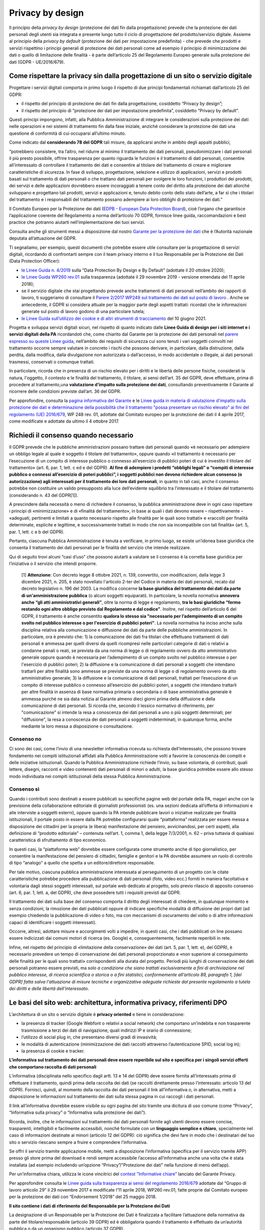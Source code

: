 Privacy by design
-----------------
Il principio della *privacy by design* (protezione dei dati fin dalla progettazione) prevede che la protezione dei dati personali degli utenti sia integrata e 
presente lungo tutto il ciclo di progettazione del prodotto/servizio digitale. Assieme al principio della *privacy by default* (protezione dei dati per impostazione 
predefinita) - che prevede che prodotti e servizi rispettino i principi generali di protezione dei dati personali come ad esempio il principio di minimizzazione dei 
dati o quello di limitazione delle finalità - è parte dell’articolo 25 del Regolamento Europeo generale sulla protezione dei dati (GDPR - UE/2016/679). 

Come rispettare la privacy sin dalla progettazione di un sito o servizio digitale
^^^^^^^^^^^^^^^^^^^^^^^^^^^^^^^^^^^^^^^^^^^^^^^^^^^^^^^^^^^^^^^^^^^^^^^^^^^^^^^^^
Progettare i servizi digitali comporta in primo luogo il rispetto di due principi fondamentali richiamati dall’articolo 25 del GDPR:

- il rispetto del principio di protezione dei dati fin dalla progettazione, cosiddetto “Privacy by design”;
- il rispetto del principio di “protezione dei dati per impostazione predefinita”, cosiddetto “Privacy by default”. 

Questi principi impongono, infatti, alla Pubblica Amministrazione di integrare le considerazioni sulla protezione dei dati nelle operazioni e nei sistemi di trattamento fin dalla fase iniziale, anziché considerare la protezione dei dati una questione di conformità di cui occuparsi all’ultimo minuto.

Come indicato dal **considerando 78 del GDPR** tali misure, da applicarsi anche in ambito degli appalti pubblici, 

“potrebbero consistere, tra l’altro, nel ridurre al minimo il trattamento dei dati personali, pseudonimizzare i dati personali il più presto possibile,
offrire trasparenza per quanto riguarda le funzioni e il trattamento di dati personali, consentire all’interessato di controllare il trattamento dei dati e
consentire al titolare del trattamento di creare e migliorare caratteristiche di sicurezza. In fase di sviluppo, progettazione, selezione e utilizzo di
applicazioni, servizi e prodotti basati sul trattamento di dati personali o che trattano dati personali per svolgere le loro funzioni, i produttori dei
prodotti, dei servizi e delle applicazioni dovrebbero essere incoraggiati a tenere conto del diritto alla protezione dei dati allorché sviluppano e
progettano tali prodotti, servizi e applicazioni e, tenuto debito conto dello stato dell’arte, a far sì che i titolari del trattamento e i responsabili del
trattamento possano adempiere ai loro obblighi di protezione dei dati.”

Il Comitato Europeo per la Protezione dei dati (`EDPB - European Data Protection Board <https://edpb.europa.eu/edpb_it>`_), cioè l’organo che garantisce l’applicazione coerente del 
Regolamento a norma dell’articolo 70 GDPR, fornisce linee guida, raccomandazioni e best practice che potranno aiutarti nell’implementazione dei tuoi 
servizi.

Consulta anche gli strumenti messi a disposizione dal nostro `Garante per la protezione dei dati <https://www.garanteprivacy.it/>`_ che è l’Autorità nazionale deputata all’attuazione del 
GDPR.

Ti segnaliamo, per esempio, questi documenti che potrebbe essere utile consultare per la progettazione di servizi digitali, ricordando di confrontarti 
sempre con il team privacy interno e il tuo Responsabile per la Protezione dei Dati (Data Protection Officer):

- `le Linee Guida n. 4/2019 <https://edpb.europa.eu/our-work-tools/our-documents/guidelines/guidelines-42019-article-25-data-protection-design-and_en>`_ sulla “Data Protection By Design e By Default” (adottate il 20 ottobre 2020);
- `le Linee Guida WP260 rev.01 <http://ec.europa.eu/newsroom/article29/item-detail.cfm?item_id=612052>`_ sulla trasparenza (adottate il 29 novembre 2019 - versione emendata del 11 aprile 2018);
- se il servizio digitale che stai progettando prevede anche trattamenti di dati personali nell’ambito dei rapporti di lavoro, ti suggeriamo di consultare il `Parere 2/2017 WP249 sul trattamento dei dati sul posto di lavoro <https://ec.europa.eu/newsroom/article29/item-detail.cfm?item_id=610169>`_ . Anche se antecedente, il GDPR si considera attuale per la maggior parte degli aspetti trattati: ricordati che le informazioni generate sul posto di lavoro godono di una particolare tutela;
- `le Linee Guida sull’utilizzo dei cookie e di altri strumenti di tracciamento <https://www.garanteprivacy.it/web/guest/home/docweb/-/docweb-display/docweb/9677876>`_ del 10 giugno 2021. 

Progetta e sviluppa servizi digitali sicuri, nel rispetto di quanto indicato dalle **Linee Guida di design per i siti internet e i servizi digitali della PA** ricordandoti che, come chiarito dal Garante per la protezione dei dati personali nel  `parere espresso su queste Linee guida <https://www.garanteprivacy.it/home/docweb/-/docweb-display/docweb/9753209>`_, nell’ambito dei requisiti di sicurezza cui sono tenuti i vari soggetti coinvolti nel trattamento occorre sempre valutare in concreto i rischi che possono derivare, in particolare, 
dalla distruzione, dalla perdita, dalla modifica, dalla divulgazione non autorizzata o dall’accesso, in modo accidentale o illegale, ai dati personali 
trasmessi, conservati o comunque trattati.

In particolare, ricorda che in presenza di un rischio elevato per i diritti e le libertà delle persone fisiche, considerati la natura, l'oggetto, il 
contesto e le finalità del trattamento, il titolare, ai sensi dell’art. 35 del GDPR, deve effettuare, prima di procedere al trattamento,una **valutazione 
d’impatto sulla protezione dei dati**, consultando preventivamente il Garante al ricorrere delle condizioni previste dall’art. 36 del GDPR.

Per approfondire, consulta la `pagina informativa del Garante <https://www.garanteprivacy.it/valutazione-d-impatto-della-protezione-dei-dati-dpia->`_ e le  `Linee guida in materia di valutazione d'impatto sulla protezione dei dati e determinazione della possibilità che il trattamento "possa presentare un rischio elevato" ai fini del regolamento (UE) 2016/679 <https://edpb.europa.eu/system/files/2021-04/edpb_guidelines_201904_dataprotection_by_design_and_by_default_v2.0_it.pdf>`_, WP 248 rev. 01, adottate dal Comitato europeo per la protezione dei dati il 4 aprile 2017, come modificate e adottate da ultimo il 4 ottobre 2017.

Richiedi il consenso quando necessario 
^^^^^^^^^^^^^^^^^^^^^^^^^^^^^^^^^^^^^^
Il GDPR prevede che le pubbliche amministrazioni possano trattare dati personali quando «è necessario per adempiere un obbligo legale al quale è soggetto 
il titolare del trattamento», oppure quando «il trattamento è necessario per l’esecuzione di un compito di interesse pubblico o connesso all’esercizio di 
pubblici poteri di cui è investito il titolare del trattamento» (art. 6, par. 1, lett. c ed e del GDPR). **Al fine di adempiere i predetti “obblighi 
legali” o “compiti di interesse pubblico o connessi all’esercizio di poteri pubblici”, i soggetti pubblici non devono richiedere alcun consenso (o 
autorizzazione) agli interessati per il trattamento dei loro dati personali**, in quanto in tali casi, anche il consenso potrebbe non costituire un valido 
presupposto alla luce dell’evidente squilibrio tra l’interessato e il titolare del trattamento (considerando n. 43 del GDPR[1]). 

A prescindere dalla necessità o meno di richiedere il consenso, la pubblica amministrazione deve in ogni caso rispettare i principi di «minimizzazione» e 
di «finalità del trattamento», in base ai quali i dati devono essere – rispettivamente – «adeguati, pertinenti e limitati a quanto necessario rispetto alle 
finalità per le quali sono trattati» e «raccolti per finalità determinate, esplicite e legittime, e successivamente trattati in modo che non sia 
incompatibile con tali finalità» (art. 5, par. 1, lett. c e b del GDPR).

Pertanto, ciascuna Pubblica Amministrazione è tenuta a verificare, in primo luogo, se esiste un’idonea base giuridica che consenta il trattamento dei dati 
personali per le finalità del servizio che intende realizzare. 

Qui di seguito trovi alcuni “casi d’uso” che possono aiutarti a valutare se il consenso è la corretta base giuridica per l’iniziativa o il servizio che 
intendi proporre.

    [1] **Attenzione**: Con decreto legge 8 ottobre 2021, n. 139, convertito, con modificazioni, dalla legge 3 dicembre 2021, n. 205,  è stato novellato l'articolo 2-ter del Codice in materia dei dati personali, recato dal decreto legislativo n. 196 del 2003. La modifica concerne **la base giuridica del trattamento dei dati da parte di un'amministrazione pubblica** (o alcuni soggetti equiparati). In particolare, la novella normativa **annovera anche “gli atti amministrativi generali”**, oltre la norma di legge e regolamento, **tra le basi giuridiche “fermo restando ogni altro obbligo previsto dal Regolamento e dal codice”**. Inoltre, nel rispetto dell’articolo 6 del GDPR, il trattamento è anche consentito **qualora lo stesso sia "necessario per l’adempimento di un compito svolto nel pubblico interesse o per l'esercizio di pubblici poteri"**. La novella normativa ha inciso anche sulla disciplina relativa alla comunicazione e diffusione dei dati da parte delle pubbliche amministrazioni. In particolare, ora è previsto che: 1) la comunicazione dei dati fra titolari che effettuano trattamenti di dati personali è ammessa per quelli diversi da quelli ricompresi nelle particolari categorie di dati o relativi a condanne penali o reati, se prevista da una norma di legge o di regolamento ovvero da atto amministrativo generale oppure quando è necessaria per l’adempimento di un compito svolto nel pubblico interesse o per l'esercizio di pubblici poteri; 2) la diffusione e la comunicazione di dati personali a soggetti che intendano trattarli per altre finalità sono ammesse se previste da una norma di legge o di regolamento ovvero da atto amministrativo generale; 3) la diffusione e la comunicazione di dati personali, trattati per l’esecuzione di un compito di interesse pubblico o connesso all’esercizio dei pubblici poteri, a soggetti che intendano trattarli per altre finalità in assenza di base normativa primaria o secondaria o di base amministrativa generale è ammessa purché ne sia data notizia al Garante almeno dieci giorni prima della diffusione e della comunicazione di dati personali. Si ricorda che, secondo il lessico normativo di riferimento, per "comunicazione" si intende la resa a conoscenza dei dati personali a uno o più soggetti determinati; per "diffusione", la resa a conoscenza dei dati personali a soggetti indeterminati, in qualunque forma, anche mediante la loro messa a disposizione o consultazione.

Consenso no 
...........

Ci sono dei casi, come l’invio di una newsletter informativa ricevuta su richiesta dell’interessato, che possono trovare fondamento nei compiti 
istituzionali affidati alla Pubblica Amministrazione volti a favorire la conoscenza dei compiti e delle iniziative istituzionali.
Quando la Pubblica Amministrazione richiede l’invio, su base volontaria, di contributi, quali lettere, disegni, racconti e video contenenti dati personali 
di minori o adulti, la base giuridica potrebbe essere allo stesso modo individuata nei compiti istituzionali della stessa Pubblica Amministrazione.

Consenso sì
...........

Quando i contributi sono destinati a essere pubblicati su specifiche pagine web del portale della PA, magari anche con la previsione della collaborazione 
editoriale di giornalisti professionisti (es. una sezioni dedicata all’offerta di informazioni e alle interviste a soggetti esterni), oppure quando la PA 
intende pubblicare lavori o iniziative realizzate per finalità istituzionali, il portale posto in essere dalla PA potrebbe configurarsi quale 
“piattaforma” realizzata per essere messa a disposizione dei cittadini per la propria (e libera) manifestazione del pensiero, avvicinandosi, per certi 
aspetti, alla definizione di “prodotto editoriale” – contenuta nell’art. 1, comma 1, della legge 7/3/2001, n. 62 – priva tuttavia di qualsiasi 
caratteristica di sfruttamento di tipo economico.

In questi casi, la “piattaforma web” dovrebbe essere configurata come strumento anche di tipo giornalistico, per consentire la manifestazione del pensiero 
di cittadini, famiglie e genitori e la PA dovrebbe assumere un ruolo di controllo di tipo “analogo” a quello che spetta a un editore/direttore 
responsabile.

Per tale motivo, ciascuna pubblica amministrazione interessata al perseguimento di un progetto con le citate caratteristiche potrebbe procedere alla 
pubblicazione di dati personali (foto, video ecc.) forniti in maniera facoltativa e volontaria dagli stessi soggetti interessati, sul portale web dedicato 
al progetto, solo previo rilascio di apposito consenso (art. 6, par. 1, lett. a, del GDPR), che deve possedere tutti i requisiti previsti dal GDPR.

Il trattamento dei dati sulla base del consenso comporta il diritto degli interessati di chiedere, in qualunque momento e senza condizioni, la rimozione 
dei dati pubblicati oppure di indicare specifiche modalità di diffusione dei propri dati (ad esempio chiedendo la pubblicazione di video o foto, ma con 
meccanismi di oscuramento del volto o di altre informazioni capaci di identificare i soggetti interessati). 

Occorre, altresì, adottare misure e accorgimenti volti a impedire, in questi casi, che i dati pubblicati on line possano essere indicizzati dai comuni 
motori di ricerca (es. Google) e, conseguentemente, facilmente reperibili in rete. 

Infine, nel rispetto del principio di «limitazione della conservazione» dei dati (art. 5, par. 1, lett. e), del GDPR), è necessario prevedere un tempo di 
conservazione dei dati personali proporzionato e «non superiore al conseguimento delle finalità per le quali sono trattati» corrispondenti alla durata del 
progetto. Periodi più lunghi di conservazione dei dati personali potranno essere previsti, ma solo *a condizione che siano trattati esclusivamente a fini 
di archiviazione nel pubblico interesse, di ricerca scientifica o storica o a fini statistici, conformemente all’articolo 89, paragrafo 1, [del GDPR] 
fatta salva l'attuazione di misure tecniche e organizzative adeguate richieste dal presente regolamento a tutela dei diritti e delle libertà 
dell’interessato*.   

Le basi del sito web: architettura, informativa privacy, riferimenti DPO 
^^^^^^^^^^^^^^^^^^^^^^^^^^^^^^^^^^^^^^^^^^^^^^^^^^^^^^^^^^^^^^^^^^^^^^
L’architettura di un sito o servizio digitale è **privacy oriented** e tiene in considerazione:

- la presenza di tracker (Google Webfont o relativi a social network) che comportano un’indebita e non trasparente trasmissione a terzi dei dati di  navigazione, quali indirizzi IP e orario di connessione;
- l’utilizzo di social plug in, che presentano diversi gradi di invasività;
- le modalità di autenticazione (minimizzazione dei dati raccolti attraverso l’autenticazione SPID, social log in);
- la presenza di cookie e tracker.

**L’informativa sul trattamento dei dati personali deve essere reperibile sul sito e specifica per i singoli servizi offerti che comportano raccolta di dati personali**

L’informativa (disciplinata nello specifico dagli artt. 13 e 14 del GDPR) deve essere fornita all’interessato prima di effettuare il trattamento, quindi 
prima della raccolta dei dati (se raccolti direttamente presso l’interessato: articolo 13 del GDPR). Fornisci, quindi, al momento della raccolta dei dati 
personali il link all’informativa o, in alternativa, metti a disposizione le informazioni sul trattamento dei dati sulla stessa pagina in cui raccogli i 
dati personali.

Il link all’informativa dovrebbe essere visibile su ogni pagina del sito tramite una dicitura di uso comune (come “Privacy”, “Informativa sulla privacy” o 
“Informativa sulla protezione dei dati”).

Ricorda, inoltre, che le informazioni sul trattamento dei dati personali fornite agli utenti devono essere concise, trasparenti, intelligibili e 
facilmente accessibili, nonché formulate con un **linguaggio semplice e chiaro**, specialmente nel caso di informazioni destinate ai minori (articolo 12 
del GDPR): ciò significa che devi fare in modo che i destinatari del tuo sito o servizio riescano sempre a fruire e comprendere l’informativa. 

Se offri il servizio tramite applicazione mobile, metti a disposizione l’informativa (specifica per il servizio tramite APP) presso gli store prima del 
download e rendi sempre accessibile l’accesso all’informativa anche una volta che è stata installata (ad esempio includendo un’opzione 
“Privacy”/”Protezione dei dati” nella funzione di menù dell’app).

Per un’informativa chiara, utilizza le icone vincitrici del `contest ”Informative chiare” <https://www.garanteprivacy.it/temi/informativechiare>`_ lanciato del Garante Privacy.

Per approfondire consulta le `Linee guida sulla trasparenza ai sensi del regolamento 2016/679 <https://ec.europa.eu/newsroom/article29/items/622227>`_ adottate dal “Gruppo di lavoro articolo 29” il 29 novembre 2017 e modificate l’11 aprile 2018, WP260 rev.01, fatte proprie dal Comitato europeo per la protezione dei dati con “Endorsement 1/2018” del 25 maggio 2018.

**Il sito contiene i dati di riferimento del Responsabile per la Protezione dei Dati**

La designazione di un Responsabile per la Protezione dei Dati è finalizzata a facilitare l’attuazione della normativa da parte del titolare/responsabile 
(articolo 39 GDPR) ed è obbligatoria quando il trattamento è effettuato da un’autorità pubblica o da un organismo pubblico (articolo 37 GDPR).

Controlla quindi che i dati di contatto del RPD/DPO siano contenuti all’interno dell’informativa pubblicata sul sito.
Come chiarito dal Garante per la protezione dei dati personali nel parere espresso sulle Linee guida di design per i siti internet e i servizi digitali 
della PA:

- la pubblicazione di tali dati di contatto deve essere effettuata sul sito web dell’amministrazione, all’interno di una sezione facilmente riconoscibile dall’utente e accessibile già dalla homepage, oltre che nell’ambito della sezione dedicata all’organigramma dell’ente e ai relativi contatti;
- non è necessario che, tra i dati oggetto di pubblicazione, vi sia anche il nominativo del RPD, non essendo questa informazione indispensabile a fini di contatto da parte di chiunque sia interessato: al contrario, risulta imprescindibile che tra i dati di contatto vi sia quantomeno un indirizzo di posta elettronica ordinaria (e, eventualmente, un indirizzo di posta elettronica certificata).

Puoi approfondire l’argomento tramite la `pagina informativa ufficiale predisposta dal Garante per la protezione dei dati personali <https://www.garanteprivacy.it/regolamentoue/rpd>`_.
